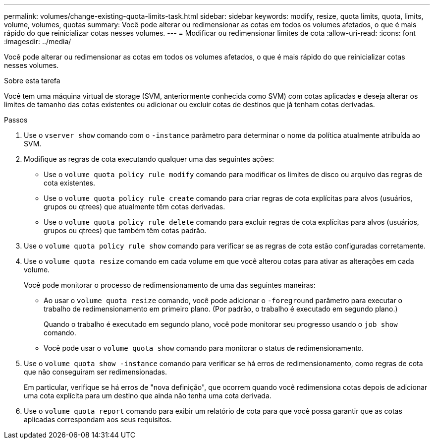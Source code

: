 ---
permalink: volumes/change-existing-quota-limits-task.html 
sidebar: sidebar 
keywords: modify, resize, quota limits, quota, limits, volume, volumes, quotas 
summary: Você pode alterar ou redimensionar as cotas em todos os volumes afetados, o que é mais rápido do que reinicializar cotas nesses volumes. 
---
= Modificar ou redimensionar limites de cota
:allow-uri-read: 
:icons: font
:imagesdir: ../media/


[role="lead"]
Você pode alterar ou redimensionar as cotas em todos os volumes afetados, o que é mais rápido do que reinicializar cotas nesses volumes.

.Sobre esta tarefa
Você tem uma máquina virtual de storage (SVM, anteriormente conhecida como SVM) com cotas aplicadas e deseja alterar os limites de tamanho das cotas existentes ou adicionar ou excluir cotas de destinos que já tenham cotas derivadas.

.Passos
. Use o `vserver show` comando com o `-instance` parâmetro para determinar o nome da política atualmente atribuída ao SVM.
. Modifique as regras de cota executando qualquer uma das seguintes ações:
+
** Use o `volume quota policy rule modify` comando para modificar os limites de disco ou arquivo das regras de cota existentes.
** Use o `volume quota policy rule create` comando para criar regras de cota explícitas para alvos (usuários, grupos ou qtrees) que atualmente têm cotas derivadas.
** Use o `volume quota policy rule delete` comando para excluir regras de cota explícitas para alvos (usuários, grupos ou qtrees) que também têm cotas padrão.


. Use o `volume quota policy rule show` comando para verificar se as regras de cota estão configuradas corretamente.
. Use o `volume quota resize` comando em cada volume em que você alterou cotas para ativar as alterações em cada volume.
+
Você pode monitorar o processo de redimensionamento de uma das seguintes maneiras:

+
** Ao usar o `volume quota resize` comando, você pode adicionar o `-foreground` parâmetro para executar o trabalho de redimensionamento em primeiro plano. (Por padrão, o trabalho é executado em segundo plano.)
+
Quando o trabalho é executado em segundo plano, você pode monitorar seu progresso usando o `job show` comando.

** Você pode usar o `volume quota show` comando para monitorar o status de redimensionamento.


. Use o `volume quota show -instance` comando para verificar se há erros de redimensionamento, como regras de cota que não conseguiram ser redimensionadas.
+
Em particular, verifique se há erros de "nova definição", que ocorrem quando você redimensiona cotas depois de adicionar uma cota explícita para um destino que ainda não tenha uma cota derivada.

. Use o `volume quota report` comando para exibir um relatório de cota para que você possa garantir que as cotas aplicadas correspondam aos seus requisitos.

